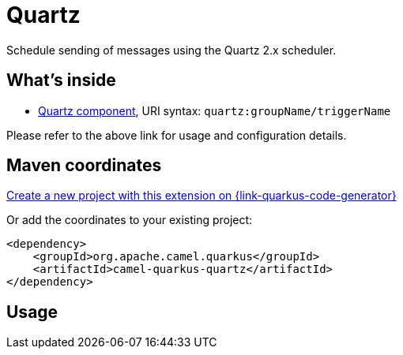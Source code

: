 // Do not edit directly!
// This file was generated by camel-quarkus-maven-plugin:update-extension-doc-page
[id="extensions-quartz"]
= Quartz
:page-aliases: extensions/quartz.adoc
:linkattrs:
:cq-artifact-id: camel-quarkus-quartz
:cq-native-supported: true
:cq-status: Stable
:cq-status-deprecation: Stable
:cq-description: Schedule sending of messages using the Quartz 2.x scheduler.
:cq-deprecated: false
:cq-jvm-since: 1.0.0
:cq-native-since: 1.0.0

ifeval::[{doc-show-badges} == true]
[.badges]
[.badge-key]##JVM since##[.badge-supported]##1.0.0## [.badge-key]##Native since##[.badge-supported]##1.0.0##
endif::[]

Schedule sending of messages using the Quartz 2.x scheduler.

[id="extensions-quartz-whats-inside"]
== What's inside

* xref:{cq-camel-components}::quartz-component.adoc[Quartz component], URI syntax: `quartz:groupName/triggerName`

Please refer to the above link for usage and configuration details.

[id="extensions-quartz-maven-coordinates"]
== Maven coordinates

https://{link-quarkus-code-generator}/?extension-search=camel-quarkus-quartz[Create a new project with this extension on {link-quarkus-code-generator}, window="_blank"]

Or add the coordinates to your existing project:

[source,xml]
----
<dependency>
    <groupId>org.apache.camel.quarkus</groupId>
    <artifactId>camel-quarkus-quartz</artifactId>
</dependency>
----
ifeval::[{doc-show-user-guide-link} == true]
Check the xref:user-guide/index.adoc[User guide] for more information about writing Camel Quarkus applications.
endif::[]

[id="extensions-quartz-usage"]
== Usage
ifeval::[{doc-show-advanced-features} == true]
[id="extensions-quartz-usage-advanced-quarkus-start-mode"]
=== Quarkus start mode

Camel Quarkus Quartz extension leverages Quarkus Quartz.
The default value for start mode (see the https://quarkus.io/guides/quartz#quarkus-quartz_quarkus.quartz.start-mode[documentation]) is set to `forced` (to allow programatic approach of scheduling throuh Camel component)

[id="extensions-quartz-usage-advanced-clustering"]
=== Clustering

Support for Quartz clustering is provided by the Quarkus Quartz extension. The following steps outline how to configure Quarkus Quartz for use with Camel.

1. Enable Quartz clustered mode and configure a `DataSource` as a persistence Quartz job store. An example configuration is as follows.
+
[source,properties]
----
# Quartz configuration
quarkus.quartz.clustered=true
quarkus.quartz.store-type=jdbc-cmt
quarkus.quartz.start-mode=forced

# Datasource configuration
quarkus.datasource.db-kind=postgresql
quarkus.datasource.username=quarkus_test
quarkus.datasource.password=quarkus_test
quarkus.datasource.jdbc.url=jdbc:postgresql://localhost/quarkus_test

# Optional automatic creation of Quartz tables
quarkus.flyway.connect-retries=10
quarkus.flyway.table=flyway_quarkus_history
quarkus.flyway.migrate-at-start=true
quarkus.flyway.baseline-on-migrate=true
quarkus.flyway.baseline-version=1.0
quarkus.flyway.baseline-description=Quartz
----

2. Add the correct JDBC driver extension to your application that corresponds to the value of `quarkus.datasource.db-kind`. In the above
example `postgresql` is used, therefore the following JDBC dependency would be required. Adjust as necessary for your needs. Agroal is also required
for `DataSource` support.
+
[source,xml]
----
<dependency>
    <groupId>io.quarkus</groupId>
    <artifactId>quarkus-jdbc-postgresql</artifactId>
</dependency>
<dependency>
    <groupId>io.quarkus</groupId>
    <artifactId>quarkus-agroal</artifactId>
</dependency>
----

3. https://quarkus.io/guides/flyway[Quarkus Flyway] can automatically create the necessary Quartz database tables for you. Add `quarkus-flyway` to your application (optional).
+
[source,xml]
----
<dependency>
    <groupId>io.quarkus</groupId>
    <artifactId>quarkus-flyway</artifactId>
</dependency>
----
+
Also add a Quartz database creation script for your chosen database kind.
The Quartz project provides ready made scripts that can be copied from https://github.com/quartz-scheduler/quartz/tree/master/quartz-core/src/main/resources/org/quartz/impl/jdbcjobstore[here]. Add the SQL
script to `src/main/resources/db/migration/V1.0.0__QuarkusQuartz.sql`. Quarkus Flyway will detect it on startup and will proceed to create the Quartz database tables.

4. Configure the Camel Quartz component to use the Quarkus Quartz scheduler.
+
[source,java]
----
@Produces
@Singleton
@Named("quartz")
public QuartzComponent quartzComponent(Scheduler scheduler) {
    QuartzComponent component = new QuartzComponent();
    component.setScheduler(scheduler);
    return component;
}
----

Further customization of the Quartz scheduler can be done via various configuration properties. Refer to to the https://quarkus.io/guides/quartz#quartz-configuration-reference[Quarkus Quartz Configuration] guide for more information.

endif::[]
